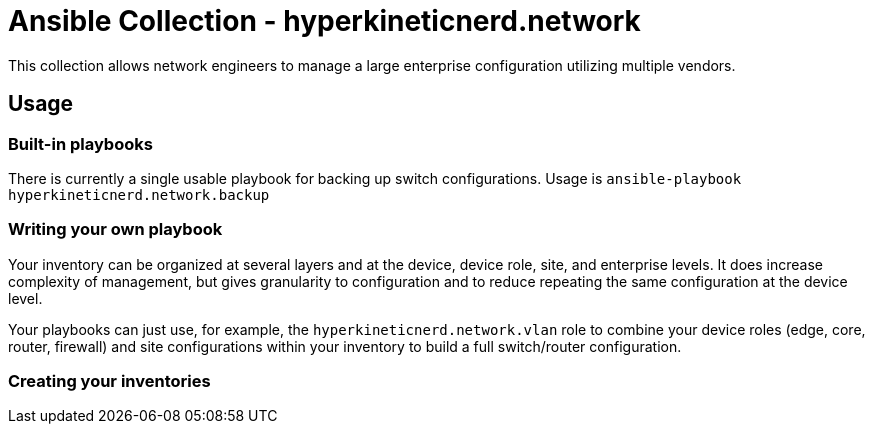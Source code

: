 = Ansible Collection - hyperkineticnerd.network

This collection allows network engineers to manage a large enterprise configuration utilizing multiple vendors.

== Usage

=== Built-in playbooks

There is currently a single usable playbook for backing up switch configurations. Usage is `ansible-playbook hyperkineticnerd.network.backup`

=== Writing your own playbook

Your inventory can be organized at several layers and at the device, device role, site, and enterprise levels.  It does increase complexity of management, but gives granularity to configuration and to reduce repeating the same configuration at the device level.

Your playbooks can just use, for example, the `hyperkineticnerd.network.vlan` role to combine your device roles (edge, core, router, firewall) and site configurations within your inventory to build a full switch/router configuration.

=== Creating your inventories


